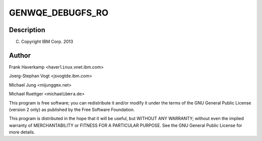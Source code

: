 .. -*- coding: utf-8; mode: rst -*-
.. src-file: drivers/misc/genwqe/card_debugfs.c

.. _`genwqe_debugfs_ro`:

GENWQE_DEBUGFS_RO
=================

.. c:function::  GENWQE_DEBUGFS_RO( _name,  _showfn)

    :param  _name:
        *undescribed*

    :param  _showfn:
        *undescribed*

.. _`genwqe_debugfs_ro.description`:

Description
-----------

(C) Copyright IBM Corp. 2013

.. _`genwqe_debugfs_ro.author`:

Author
------

Frank Haverkamp <haver\ ``linux``\ .vnet.ibm.com>

Joerg-Stephan Vogt <jsvogt\ ``de``\ .ibm.com>

Michael Jung <mijung\ ``gmx``\ .net>

Michael Ruettger <michael\ ``ibmra``\ .de>

This program is free software; you can redistribute it and/or modify
it under the terms of the GNU General Public License (version 2 only)
as published by the Free Software Foundation.

This program is distributed in the hope that it will be useful,
but WITHOUT ANY WARRANTY; without even the implied warranty of
MERCHANTABILITY or FITNESS FOR A PARTICULAR PURPOSE. See the
GNU General Public License for more details.

.. This file was automatic generated / don't edit.

